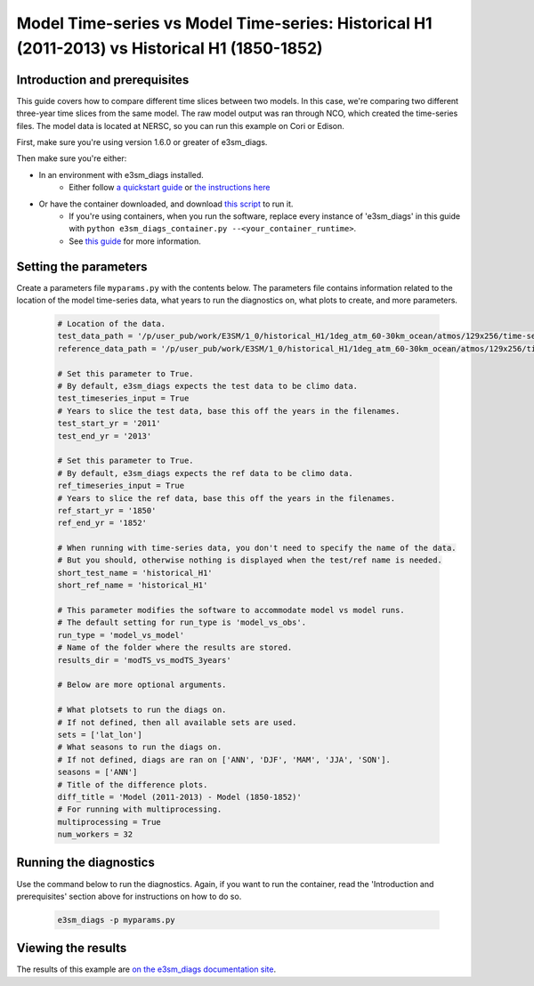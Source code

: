 Model Time-series vs Model Time-series: Historical H1 (2011-2013) vs Historical H1 (1850-1852)
----------------------------------------------------------------------------------------------

Introduction and prerequisites
^^^^^^^^^^^^^^^^^^^^^^^^^^^^^^

This guide covers how to compare different time slices between two models.
In this case, we're comparing two different three-year time slices from the same model.
The raw model output was ran through NCO, which created the time-series files.
The model data is located at NERSC, so you can run this example on Cori or Edison.

First, make sure you're using version 1.6.0 or greater of e3sm_diags.

Then make sure you're either:

* In an environment with e3sm_diags installed.
   * Either follow `a quickstart guide <../quickguides/index.html>`__
     or `the instructions here <../install.html>`__
* Or have the container downloaded, and download `this script <https://raw.githubusercontent.com/E3SM-Project/acme_diags/master/acme_diags/container/e3sm_diags_container.py>`__ to run it.
   * If you're using containers, when you run the software, replace every instance of
     'e3sm_diags' in this guide with ``python e3sm_diags_container.py --<your_container_runtime>``.
   * See `this guide <../quickguides/quick-guide-cori.html>`__ for more information.

Setting the parameters
^^^^^^^^^^^^^^^^^^^^^^

Create a parameters file ``myparams.py`` with the contents below. 
The parameters file contains information related to the location 
of the model time-series data, what years to run the diagnostics 
on, what plots to create, and more parameters.

    .. code:: python

        # Location of the data.
        test_data_path = '/p/user_pub/work/E3SM/1_0/historical_H1/1deg_atm_60-30km_ocean/atmos/129x256/time-series/mon/ens1/v1/'
        reference_data_path = '/p/user_pub/work/E3SM/1_0/historical_H1/1deg_atm_60-30km_ocean/atmos/129x256/time-series/mon/ens1/v1/'

        # Set this parameter to True.
        # By default, e3sm_diags expects the test data to be climo data.
        test_timeseries_input = True
        # Years to slice the test data, base this off the years in the filenames.
        test_start_yr = '2011'
        test_end_yr = '2013'

        # Set this parameter to True.
        # By default, e3sm_diags expects the ref data to be climo data.
        ref_timeseries_input = True
        # Years to slice the ref data, base this off the years in the filenames.
        ref_start_yr = '1850'
        ref_end_yr = '1852'

        # When running with time-series data, you don't need to specify the name of the data.
        # But you should, otherwise nothing is displayed when the test/ref name is needed.
        short_test_name = 'historical_H1'
        short_ref_name = 'historical_H1'

        # This parameter modifies the software to accommodate model vs model runs.
        # The default setting for run_type is 'model_vs_obs'.
        run_type = 'model_vs_model'
        # Name of the folder where the results are stored.
        results_dir = 'modTS_vs_modTS_3years'

        # Below are more optional arguments.

        # What plotsets to run the diags on.
        # If not defined, then all available sets are used. 
        sets = ['lat_lon']
        # What seasons to run the diags on.
        # If not defined, diags are ran on ['ANN', 'DJF', 'MAM', 'JJA', 'SON'].
        seasons = ['ANN']
        # Title of the difference plots.
        diff_title = 'Model (2011-2013) - Model (1850-1852)'
        # For running with multiprocessing.
        multiprocessing = True
        num_workers = 32

Running the diagnostics
^^^^^^^^^^^^^^^^^^^^^^^

Use the command below to run the diagnostics.
Again, if you want to run the container, read the 'Introduction and prerequisites'
section above for instructions on how to do so.

    .. code::

        e3sm_diags -p myparams.py


Viewing the results
^^^^^^^^^^^^^^^^^^^

The results of this example are `on the e3sm_diags documentation site
<../../../sample_output/modTS_vs_modTS_3years/viewer/index.html>`__.

